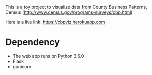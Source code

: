 This is a toy project to visualize data from County Business Patterns, Census (http://www.census.gov/programs-surveys/cbp.html).

Here is a live link: https://cbpviz.herokuapp.com

* Dependency
- The web app runs on Python 3.6.0
- Flask
- gunicorn




